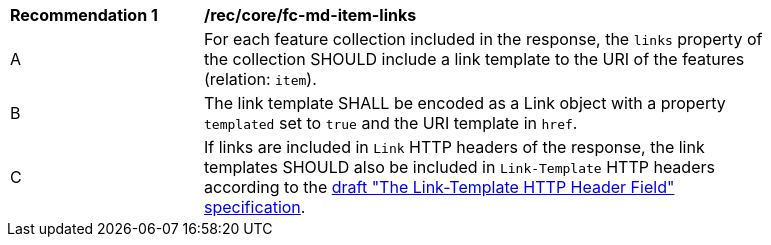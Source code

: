 [[rec_core_fc-md-item-links]]
[width="90%",cols="2,6a"]
|===
^|*Recommendation {counter:rec-id}* |*/rec/core/fc-md-item-links*
^|A |For each feature collection included in the response, the `links` property of the collection SHOULD include a link template to the URI of the features (relation: `item`). 
^|B |The link template SHALL be encoded as a Link object with a property `templated` set to `true` and the URI template in `href`.
^|C |If links are included in `Link` HTTP headers of the response, the link templates SHOULD also be included in `Link-Template` HTTP headers according to the https://datatracker.ietf.org/doc/draft-ietf-httpapi-link-template/[draft "The Link-Template HTTP Header Field" specification].
|===

